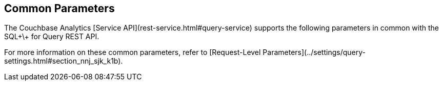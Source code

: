 Common Parameters
-----------------

The Couchbase Analytics [Service API](rest-service.html#query-service)
supports the following parameters in common with the SQL\+\+ for Query REST API.

For more information on these common parameters, refer to
[Request-Level Parameters](../settings/query-settings.html#section_nnj_sjk_k1b).